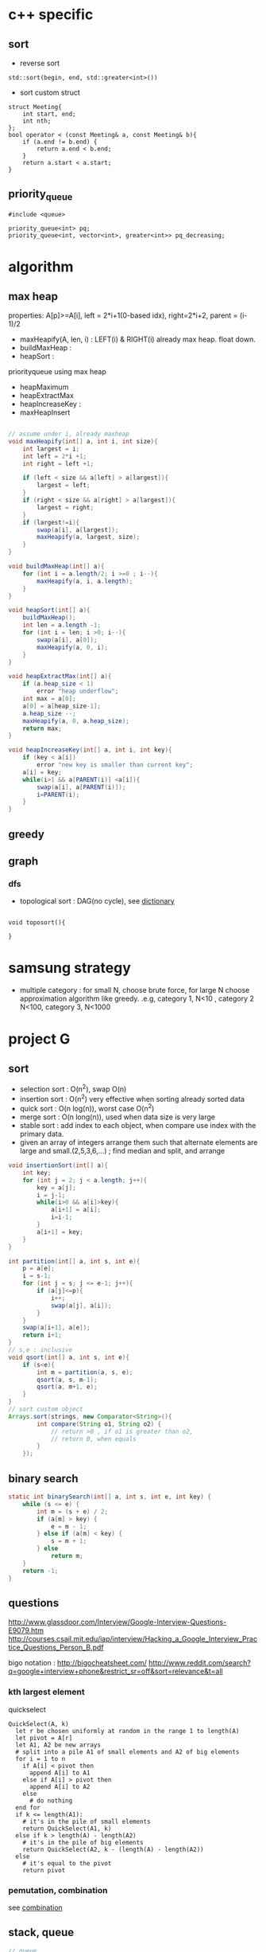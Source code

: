 
* c++ specific
** sort 
- reverse sort
#+BEGIN_SRC C++
  std::sort(begin, end, std::greater<int>())
#+END_SRC
- sort custom struct
#+BEGIN_SRC C++
  struct Meeting{
      int start, end;
      int nth;
  };
  bool operator < (const Meeting& a, const Meeting& b){
      if (a.end != b.end) {
          return a.end < b.end;
      }    
      return a.start < a.start;
  } 
#+END_SRC
** priority_queue
#+BEGIN_SRC c++
  #include <queue>

  priority_queue<int> pq;
  priority_queue<int, vector<int>, greater<int>> pq_decreasing;
#+END_SRC
* algorithm
** max heap
properties: A[p]>=A[i], left = 2*i+1(0-based idx), right=2*i+2, parent = (i-1)/2
- maxHeapify(A, len, i) : LEFT(i) & RIGHT(i) already max heap. float down.
- buildMaxHeap : 
- heapSort : 
priorityqueue using max heap
- heapMaximum
- heapExtractMax
- heapIncreaseKey : 
- maxHeapInsert
#+BEGIN_SRC java

  // assume under i, already maxheap
  void maxHeapify(int[] a, int i, int size){
      int largest = i;
      int left = 2*i +1;
      int right = left +1;

      if (left < size && a[left] > a[largest]){
          largest = left;
      }
      if (right < size && a[right] > a[largest]){
          largest = right;
      }
      if (largest!=i){
          swap(a[i], a[largest]);
          maxHeapify(a, largest, size);
      }
  }

  void buildMaxHeap(int[] a){
      for (int i = a.length/2; i >=0 ; i--){
          maxHeapify(a, i, a.length);
      }
  }

  void heapSort(int[] a){
      buildMaxHeap();
      int len = a.length -1;
      for (int i = len; i >0; i--){
          swap(a[i], a[0]);
          maxHeapify(a, 0, i);
      }
  }

  void heapExtractMax(int[] a){
      if (a.heap_size < 1)
          error "heap underflow";
      int max = a[0];
      a[0] = a[heap_size-1];
      a.heap_size --;
      maxHeapify(a, 0, a.heap_size);
      return max;
  }

  void heapIncreaseKey(int[] a, int i, int key){
      if (key < a[i])
          error "new key is smaller than current key";
      a[i] = key;
      while(i>1 && a[PARENT(i)] <a[i]){
          swap(a[i], a[PARENT(i)]);
          i=PARENT(i);
      }            
  }
#+END_SRC

** greedy
** graph
*** dfs
- topological sort : DAG(no cycle), see [[file:cpp/codejam/dictionary.cpp][dictionary]]
#+BEGIN_SRC c++

void toposort(){

}
#+END_SRC
* samsung strategy
- multiple category : for small N, choose brute force, for large N choose approximation algorithm like greedy.
  .e.g, category 1, N<10 , category 2 N<100, category 3, N<1000
* project G
** sort 
- selection sort : O(n^2), swap O(n)
- insertion sort : O(n^2) very effective when sorting already sorted data
- quick sort : O(n log(n)), worst case O(n^2)
- merge sort : O(n long(n)), used when data size is very large
- stable sort : add index to each object, when compare use index with the primary data.
- given an array of integers arrange them   such that alternate elements are large and small.(2,5,3,6,...) ; find median and split, and arrange
#+BEGIN_SRC java
  void insertionSort(int[] a){
      int key;
      for (int j = 2; j < a.length; j++){
          key = a[j];
          i = j-1;
          while(i>0 && a[i]>key){
              a[i+1] = a[i];
              i=i-1;
          }
          a[i+1] = key;            
      }
  }

  int partition(int[] a, int s, int e){
      p = a[e];
      i = s-1;
      for (int j = s; j <= e-1; j++){
          if (a[j]<=p){
              i++;
              swap(a[j], a[i]);
          }
      }
      swap(a[i+1], a[e]);
      return i+1;
  }
  // s,e : inclusive
  void qsort(int[] a, int s, int e){
      if (s<e){
          int m = partition(a, s, e);
          qsort(a, s, m-1);
          qsort(a, m+1, e);
      }
  }
  // sort custom object
  Arrays.sort(strings, new Comparator<String>(){
          int compare(String o1, String o2) {
              // return >0 , if o1 is greater than o2,
              // return 0, when equals
          }
      });
#+END_SRC

** binary search
#+BEGIN_SRC java
  static int binarySearch(int[] a, int s, int e, int key) {
      while (s <= e) {
          int m = (s + e) / 2;
          if (a[m] > key) {
              e = m - 1;
          } else if (a[m] < key) {
              s = m + 1;
          } else
              return m;
      }
      return -1;
  }
#+END_SRC
** questions
http://www.glassdoor.com/Interview/Google-Interview-Questions-E9079.htm
http://courses.csail.mit.edu/iap/interview/Hacking_a_Google_Interview_Practice_Questions_Person_B.pdf

bigo notation : http://bigocheatsheet.com/
http://www.reddit.com/search?q=google+interview+phone&restrict_sr=off&sort=relevance&t=all

*** kth largest element
quickselect
#+BEGIN_SRC c++
QuickSelect(A, k)
  let r be chosen uniformly at random in the range 1 to length(A)
  let pivot = A[r]
  let A1, A2 be new arrays
  # split into a pile A1 of small elements and A2 of big elements
  for i = 1 to n
    if A[i] < pivot then
      append A[i] to A1
    else if A[i] > pivot then
      append A[i] to A2
    else
      # do nothing
  end for
  if k <= length(A1):
    # it's in the pile of small elements
    return QuickSelect(A1, k)
  else if k > length(A) - length(A2)
    # it's in the pile of big elements
    return QuickSelect(A2, k - (length(A) - length(A2))
  else
    # it's equal to the pivot
    return pivot
#+END_SRC
*** pemutation, combination
    see [[file:cpp/codejam/combination.cpp][combination]]
** stack, queue
#+BEGIN_SRC java
  // queue
  LinkedList<Integer> l = new LinkedList<Integer>();
  l.poll();
  l.peek();
  l.add();

  // stack
  Stack<Integer> stack = new Stack<Intege>();
  stack.push(1);
  stack.pop();
#+END_SRC
** tree
- # nodes of having values between 2 given integers. each node has # left children and #right children.
#+BEGIN_SRC java
  int getMaxDepth(Node n){
      if(node==null)
          return 0;
      return 1 + Math.max(getMaxDepth(n.left), getMaxDepth(n.right));
  }

  Node getTreeMinRecursive(Node n){
      if (n==null){
          return null;
      }
      if (n.left!=null){
          return getTreeMinRecusive(n.left);
      }
      return n;
  }

  Node getTreeMinIterative(Node n){
      if (n==null){
          return null;
      }
      Node cur = n;
      while(cur.left!=null)
          cur = cur.left;
      return cur;
  }

  Node getTreeMax(Node n){
      if (node==null){
          return null;
      }
      Node cur=n;
      while (cur.right!=null){
          cur = cur.right;
      }
      return cur;
  }

  Node getTreePredecessor(Node n){
      if (node==null){
          return null;
      }

      if (node.left!=null){
          return getTreeMax(node.right);
      }

      Node cur = n;
      while (cur.getParent()!=null && cur==cur.getParent().left){
          cur = cur.getParent();
      }
      return cur.getParent();
  }

  Node getTreeSuccessor(Node n){
      if (n==null){
          return null;
      }

      if (n.right!=null){
          return getTreeMin(Node n);
      }

      Node cur = n;
      while (cur.getParent()!=null && cur==cur.getParent().right){
          cur = cur.getParent();
      }

      return cur.getParent();    
  }

  void transPlant(Tree t, Node u, Node v){
      if (u.parent==null){
          t.root = v;
          return;
      }

      if (u==u.parent.left){
          u.parent.left =v;
      }else
          u.parent.right=v;
      if (v!=null){
          v.parent = u.parent;        
      }
  }
#+END_SRC
** math
- gcd
gcd(a,a) = a
gcd(a,b) = gcd(a - b,b), if a > b
gcd(a,b) = gcd(a, b-a)d, if b > a

** bit
- big endian; store from MSB, little endian, store from LSB. x86 : little, arm: bi-endianness
- >> : append 1 when negative. called 부호확장. use >>> to append 0 always
- remove specific bit : bit &= ~(1<<p)
- toggle specific bit : bit ^= (1<<p)
- Integer.bitCount(toppings)
- 5.3 next smallest number/ previous largest number that have same number of 1 bits in their binary representation
#+BEGIN_SRC java
  int setBit(int n, int idx, boolean bset){
      if(bSet){
          return n | (1<<idx);
      }else{
          int mask = ~(1<<idx);
          return n & mask;
      }
  }
#+END_SRC
** CrackCode
- 1.6 NxN matrix, rotate 90 degree clockwise in-place
- 2.2 Implement an algorithm to find the nth to last element of a singly linked list. hint : using 2 node pointers
- 2.5 circular linked list. finding loop start. hint : using 2 node pointers
- 4.5 in-order successor
- 4.8 all path of tree which sum is S
- 11.1 stock price - system design
raw text files : hard to maintain
db : dynamic query, 
json file for each : simple enough to display static info
- find 2 numbers add up to x, with unsorted arrays; sort it, 2 pointers. one from the start, one from the end
- Given a string, convert it into a palindrome with the least number of insertions possible.
- Write code to determine if a given input string contains balanced parentheses. follow up: Modify the code to work for more brackets: {}, [].
** etc

- majority voting algorithm, http://www.cs.utexas.edu/~moore/best-ideas/mjrty/example.html 
If the counter is 0, we set the current candidate to e and we set the counter to 1.
If the counter is not 0, we increment or decrement the counter according to whether e is the current candidate.
** ing
- given set of characters duplicates possible, and given dictionary (list of words). Find longest word from dictionary that can be made from given characters. How will you do it if '*' (matches one wild character) is also included?
- Access card system design
- utf-8 byte stream verification and character extraction.

from http://www.glassdoor.com/Interview/An-array-contains-integers-with-the-property-that-a-particular-number-called-the-majority-element-appears-more-than-50-o-QTN_717526.htm
Find the local minima in an array. A local minima is defined as a number whose left and right indices are greater than it in value.   View Answers (4)
An array contains integers with the property that a particular number, called the majority element, appears more than 50% of the time. Give an algo to find this majority number   View Answers (4)

Also asked for maximum contiguous subarray problem   
In a given binary tree, find the number of elements that lie in a given range. 

